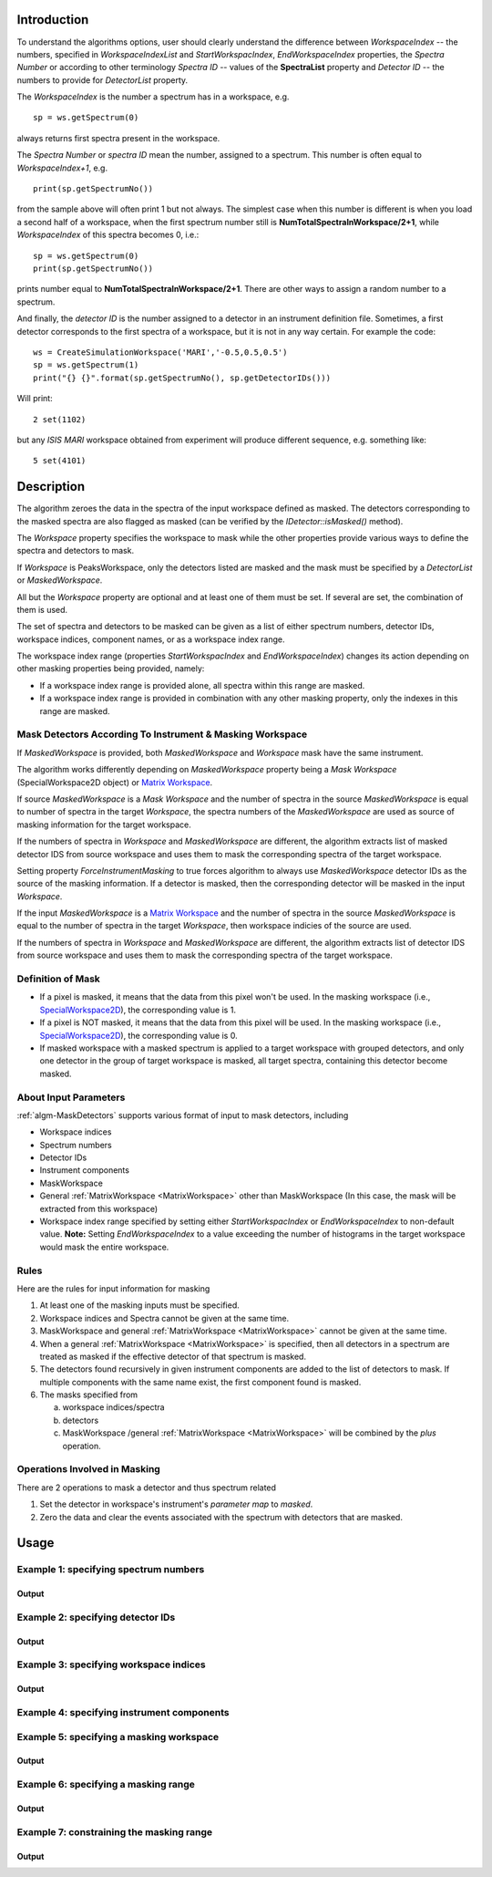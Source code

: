 .. algorithm::

.. summary::

.. relatedAlgorithms::

.. properties::

Introduction
------------

To understand the algorithms options, user should clearly understand the difference between *WorkspaceIndex* 
-- the numbers, specified in *WorkspaceIndexList* and *StartWorkspacIndex*, *EndWorkspaceIndex* properties,
the *Spectra Number* or according to other terminology *Spectra ID* -- values of the **SpectraList** property and *Detector ID* -- the numbers to provide for 
*DetectorList* property.

The *WorkspaceIndex* is the number a spectrum has in a workspace, e.g. ::

  sp = ws.getSpectrum(0) 

always returns first spectra present in the workspace.

The *Spectra Number* or  *spectra ID* mean the number, assigned to a spectrum. This number is often equal to *WorkspaceIndex+1*, e.g. ::

  print(sp.getSpectrumNo())

from the sample above will often print 1 but not always. The simplest case when this 
number is different is when you load a second half of a workspace, when the first spectrum number still is **NumTotalSpectraInWorkspace/2+1**,
while *WorkspaceIndex* of this spectra becomes 0, i.e.: ::

	sp = ws.getSpectrum(0)
	print(sp.getSpectrumNo())
	
prints number equal to **NumTotalSpectraInWorkspace/2+1**. There are other ways to assign a random number to a spectrum. 

And finally, the *detector ID* is the number assigned to a detector in an instrument definition file. Sometimes, 
a  first detector corresponds to the first spectra of a workspace, but it is not in any way certain. For example
the code: ::

  ws = CreateSimulationWorkspace('MARI','-0.5,0.5,0.5')
  sp = ws.getSpectrum(1)
  print("{} {}".format(sp.getSpectrumNo(), sp.getDetectorIDs()))

Will print: ::

  2 set(1102)
	
but any *ISIS MARI* workspace obtained from experiment will produce different sequence, e.g. something like: ::

  5 set(4101)

  
Description
-----------

The algorithm zeroes the data in the spectra of the input workspace 
defined as masked. The detectors corresponding to the masked spectra are also
flagged as masked (can be verified by the `IDetector::isMasked()` method).

The *Workspace* property specifies the workspace to mask while the other properties
provide various ways to define the spectra and detectors to mask.

If *Workspace* is PeaksWorkspace, only the detectors listed are masked and 
the mask must be specified by a *DetectorList* or *MaskedWorkspace*.

All but the *Workspace* property are optional and at least one of them must be
set. If several are set, the combination of them is used.

The set of spectra and detectors to be masked can be given as a list of either
spectrum numbers, detector IDs, workspace indices, component names, or as a
workspace index range.

The workspace index range (properties *StartWorkspacIndex* and *EndWorkspaceIndex*)
changes its action depending on other masking properties being provided, namely:

- If a workspace index range is provided alone, all spectra within this range are masked.
- If a workspace index range is provided in combination with any other masking
  property, only the indexes in this range are masked.

Mask Detectors According To Instrument & Masking Workspace
##########################################################

If *MaskedWorkspace* is provided, both *MaskedWorkspace* and 
*Workspace* mask have the same instrument. 

The algorithm works differently depending on *MaskedWorkspace* property 
being a *Mask Workspace* (SpecialWorkspace2D object) or 
`Matrix Workspace <http://docs.mantidproject.org/nightly/concepts/MatrixWorkspace.html#matrixworkspace>`_. 

If source *MaskedWorkspace* is a *Mask Workspace* and the number of spectra in the source 
*MaskedWorkspace* is equal to number of spectra in the target *Workspace*, the 
spectra numbers of the *MaskedWorkspace* are used as source 
of masking information for the target workspace. 

If the numbers of spectra in *Workspace* and *MaskedWorkspace* are different,
the algorithm extracts list of masked detector IDS from source workspace and
uses them to mask the corresponding spectra of the target workspace. 

Setting property *ForceInstrumentMasking* to true forces algorithm 
to always use *MaskedWorkspace* detector IDs
as the source of the masking information. 
If a detector is masked, then the corresponding detector
will be masked in the input *Workspace*.

If the input *MaskedWorkspace* is a `Matrix Workspace <http://docs.mantidproject.org/nightly/concepts/MatrixWorkspace.html#matrixworkspace>`_ 
and the number of spectra in the source *MaskedWorkspace* is equal to the number 
of spectra in the target *Workspace*, then workspace indicies of the source are
used.

If the numbers of spectra in *Workspace* and *MaskedWorkspace* are different,
the algorithm extracts list of detector IDS from source workspace and uses them 
to mask the corresponding spectra of the target workspace. 

Definition of Mask
##################

-  If a pixel is masked, it means that the data from this pixel won't be
   used. In the masking workspace (i.e.,
   `SpecialWorkspace2D <http://www.mantidproject.org/SpecialWorkspace2D>`__), the corresponding value
   is 1.
-  If a pixel is NOT masked, it means that the data from this pixel will
   be used. In the masking workspace (i.e.,
   `SpecialWorkspace2D <http://www.mantidproject.org/SpecialWorkspace2D>`__), the corresponding value
   is 0.
-  If masked workspace with a masked spectrum is applied to a target workspace with grouped detectors, 
   and only one detector in the group of target workspace is masked, all target spectra, 
   containing this detector become masked.
   

About Input Parameters
######################

:ref:`algm-MaskDetectors` supports various format of input to
mask detectors, including

-  Workspace indices
-  Spectrum numbers
-  Detector IDs
-  Instrument components
-  MaskWorkspace
-  General :ref:`MatrixWorkspace <MatrixWorkspace>` other than
   MaskWorkspace (In this case, the mask will be
   extracted from this workspace)
-  Workspace index range specified by setting either *StartWorkspacIndex* or *EndWorkspaceIndex* to non-default value.
   **Note:** Setting *EndWorkspaceIndex* to a value exceeding the number of histograms in the target workspace would mask
   the entire workspace.

Rules
#####

Here are the rules for input information for masking

1. At least one of the masking inputs must be specified.
2. Workspace indices and Spectra cannot be given at the same time.
3. MaskWorkspace  and general :ref:`MatrixWorkspace <MatrixWorkspace>` cannot be given at the same time.
4. When a general :ref:`MatrixWorkspace <MatrixWorkspace>` is specified, then all detectors in a spectrum are treated as masked if the effective detector of that spectrum is masked.
5. The detectors found recursively in given instrument components are added to the list of detectors to mask. If multiple components with the same name exist, the first component found is masked.
6. The masks specified from

   a) workspace indices/spectra
   b) detectors
   c) MaskWorkspace /general :ref:`MatrixWorkspace <MatrixWorkspace>` will be combined by the *plus* operation.

Operations Involved in Masking
##############################

There are 2 operations to mask a detector and thus spectrum related

1. Set the detector in workspace's instrument's *parameter map* to *masked*.
2. Zero the data and clear the events associated with the spectrum with detectors that are masked.


Usage
-----

Example 1: specifying spectrum numbers
######################################

.. testcode:: ExMaskSpec

  import numpy as np

  # Create a workspace containing some data.
  ws = CreateSampleWorkspace()
  # Mask two detectors by specifying numbers 1 and 3
  MaskDetectors(ws,SpectraList=[1,3])

  # Check that spectra with spectrum numbers 1 and 3 are masked

  # Get the 1st spectrum in the workspace
  spec = ws.getSpectrum(0)
  detid = spec.getDetectorIDs()[0]
  print('Spectrum number is {}'.format(spec.getSpectrumNo()))
  print('Detector of this spectrum is masked: {}'.format(ws.getInstrument().getDetector(detid).isMasked()))
  y = ws.readY(0)
  print('All counts in the spectrum are 0:    {}'.format(np.all( y == 0.0 )))

  # Get the 2nd spectrum in the workspace
  spec = ws.getSpectrum(1)
  detid = spec.getDetectorIDs()[0]
  print('Spectrum number is {}'.format(spec.getSpectrumNo()))
  print('Detector of this spectrum is masked: {}'.format(ws.getInstrument().getDetector(detid).isMasked()))
  y = ws.readY(1)
  print('All counts in the spectrum are 0:    {}'.format(np.all( y == 0.0 )))

  # Get the 3rd spectrum in the workspace
  spec = ws.getSpectrum(2)
  detid = spec.getDetectorIDs()[0]
  print('Spectrum number is {}'.format(spec.getSpectrumNo()))
  print('Detector of this spectrum is masked: {}'.format(ws.getInstrument().getDetector(detid).isMasked()))
  y = ws.readY(2)
  print('All counts in the spectrum are 0:    {}'.format(np.all( y == 0.0 )))

  # Get the 4th spectrum in the workspace
  spec = ws.getSpectrum(3)
  detid = spec.getDetectorIDs()[0]
  print('Spectrum number is {}'.format(spec.getSpectrumNo()))
  print('Detector of this spectrum is masked: {}'.format(ws.getInstrument().getDetector(detid).isMasked()))
  y = ws.readY(3)
  print('All counts in the spectrum are 0:    {}'.format(np.all( y == 0.0 )))

Output
^^^^^^

.. testoutput:: ExMaskSpec

  Spectrum number is 1
  Detector of this spectrum is masked: True
  All counts in the spectrum are 0:    True
  Spectrum number is 2
  Detector of this spectrum is masked: False
  All counts in the spectrum are 0:    False
  Spectrum number is 3
  Detector of this spectrum is masked: True
  All counts in the spectrum are 0:    True
  Spectrum number is 4
  Detector of this spectrum is masked: False
  All counts in the spectrum are 0:    False


Example 2: specifying detector IDs
##################################

.. testcode:: ExMaskIDs

  # Create a workspace containing some data.
  ws = CreateSampleWorkspace()
  # Mask two detectors by specifying detector IDs 101 and 103
  MaskDetectors(ws,DetectorList=[101,103])

  # Check that spectra with spectrum numbers 1 and 3 are masked

  # Check the 1st detector
  det = ws.getInstrument().getDetector(101)
  print('Detector  {}  is masked: {}'.format(det.getID(), det.isMasked()))

  # Check the 2nd detector
  det = ws.getInstrument().getDetector(103)
  print('Detector  {}  is masked: {}'.format(det.getID(), det.isMasked()))

  # Check some other detectors
  det = ws.getInstrument().getDetector(100)
  print('Detector  {}  is masked: {}'.format(det.getID(), det.isMasked()))
  det = ws.getInstrument().getDetector(102)
  print('Detector  {}  is masked: {}'.format(det.getID(), det.isMasked()))
  det = ws.getInstrument().getDetector(105)
  print('Detector  {}  is masked: {}'.format(det.getID(), det.isMasked()))

Output
^^^^^^

.. testoutput:: ExMaskIDs

  Detector  101  is masked: True
  Detector  103  is masked: True
  Detector  100  is masked: False
  Detector  102  is masked: False
  Detector  105  is masked: False


Example 3: specifying workspace indices
#######################################

.. testcode:: ExMaskWI

  # Create a workspace containing some data.
  ws = CreateSampleWorkspace()
  # Mask two detectors by specifying workspace indices 0 and 2
  MaskDetectors(ws,WorkspaceIndexList=[0,2])

  # Check that spectra with workspace indices 0 and 2 are masked

  # Check the 1st spectrum
  workspaceIndex = 0
  det = ws.getDetector( workspaceIndex )
  print('Detector in spectrum with workspace index  {}  is masked: {}'.format(workspaceIndex, det.isMasked()))

  # Check the 2nd spectrum
  workspaceIndex = 2
  det = ws.getDetector( workspaceIndex )
  print('Detector in spectrum with workspace index  {}  is masked: {}'.format(workspaceIndex, det.isMasked()))

  # Check some other spectra
  workspaceIndex = 1
  det = ws.getDetector( workspaceIndex )
  print('Detector in spectrum with workspace index  {}  is masked: {}'.format(workspaceIndex, det.isMasked()))
  workspaceIndex = 3
  det = ws.getDetector( workspaceIndex )
  print('Detector in spectrum with workspace index  {}  is masked: {}'.format(workspaceIndex, det.isMasked()))
  workspaceIndex = 4
  det = ws.getDetector( workspaceIndex )
  print('Detector in spectrum with workspace index  {}  is masked: {}'.format(workspaceIndex, det.isMasked()))

Output
^^^^^^

.. testoutput:: ExMaskWI

  Detector in spectrum with workspace index  0  is masked: True
  Detector in spectrum with workspace index  2  is masked: True
  Detector in spectrum with workspace index  1  is masked: False
  Detector in spectrum with workspace index  3  is masked: False
  Detector in spectrum with workspace index  4  is masked: False


Example 4: specifying instrument components
###########################################

.. testcode:: ExMaskComp

  # Create a workspace containing some data.
  ws = CreateSampleWorkspace()
  # Mask the column of detectors named 'bank1(x=3)' in bank1, and bank2 entirely.
  # Unfortunately, individual detectors cannot be masked this way in the
  # workspace created by CreateSampleWorkspace since their
  # names contain a comma ',' which breaks the parsing of the component list.
  MaskDetectors(ws, ComponentList='bank1/bank1(x=3), bank2')
  
  
  # Define a helper function.
  def checkMasked(detsBegin, detsEnd):
      allMasked = True
      for i in range(detsBegin, detsEnd):
          det = ws.getInstrument().getDetector(i)
          if not det.isMasked():
              allMasked = False
              break
      if allMasked:
          print('Detectors from {0} to {1} are masked.'.format(detsBegin, detsEnd))
      else:
          print('Some detectors were unmasked.')
  
  # Check the detector column in bank1
  checkMasked(130, 140)
  
  # Check bank2
  checkMasked(200,300)

.. testoutput:: ExMaskComp

  Detectors from 130 to 140 are masked.
  Detectors from 200 to 300 are masked.

Example 5: specifying a masking workspace
#########################################

.. testcode:: ExMaskMask

  # Create a masking workspace

  # Create a intermediate workspace to help create the masking workspace
  tmp = CreateSampleWorkspace()
  # Mask two detectors
  MaskDetectors(tmp,WorkspaceIndexList=[1,3])
  # Extract created mask into specialised masking workspace
  masking_ws,dummy = ExtractMask( tmp )

  print('A masking workspace has {} spectrum'.format(masking_ws.blocksize()))
  print('Unmasked spectrum, value = {}'.format(masking_ws.readY(0)[0]))
  print('Masked spectrum,   value = {}'.format(masking_ws.readY(1)[0]))
  print('Unmasked spectrum, value = {}'.format(masking_ws.readY(2)[0]))
  print('Masked spectrum,   value = {}'.format(masking_ws.readY(3)[0]))
  print('Unmasked spectrum, value = {}'.format(masking_ws.readY(4)[0]))
  print('')

  # Create a data workspace
  ws = CreateSampleWorkspace()
  # Mask it using the mask in masking_ws
  MaskDetectors(ws, MaskedWorkspace=masking_ws)

  # Check masking of first 5 detectors
  det = ws.getDetector(0)
  print('Detector {} is masked: {}'.format(det.getID(), det.isMasked()))
  det = ws.getDetector(1)
  print('Detector {} is masked: {}'.format(det.getID(), det.isMasked()))
  det = ws.getDetector(2)
  print('Detector {} is masked: {}'.format(det.getID(), det.isMasked()))
  det = ws.getDetector(3)
  print('Detector {} is masked: {}'.format(det.getID(), det.isMasked()))
  det = ws.getDetector(4)
  print('Detector {} is masked: {}'.format(det.getID(), det.isMasked()))


Output
^^^^^^

.. testoutput:: ExMaskMask

  A masking workspace has 1 spectrum
  Unmasked spectrum, value = 0.0
  Masked spectrum,   value = 1.0
  Unmasked spectrum, value = 0.0
  Masked spectrum,   value = 1.0
  Unmasked spectrum, value = 0.0

  Detector 100 is masked: False
  Detector 101 is masked: True
  Detector 102 is masked: False
  Detector 103 is masked: True
  Detector 104 is masked: False
  
Example 6: specifying a masking range
#####################################

.. testcode:: ExMaskInRange

  # Create a data workspace
  ws = CreateSampleWorkspace()
  # Mask 3 detectors using the masking range
  MaskDetectors(ws, StartWorkspaceIndex=2, EndWorkspaceIndex=4)  

  # Check masking of first 6 detectors
  for ind in range(0,6):
    det = ws.getDetector(ind)
    print('Detector {} is masked: {}'.format(det.getID(), det.isMasked()))


Output
^^^^^^

.. testoutput:: ExMaskInRange

  Detector 100 is masked: False
  Detector 101 is masked: False
  Detector 102 is masked: True
  Detector 103 is masked: True
  Detector 104 is masked: True
  Detector 105 is masked: False
  
Example 7: constraining the masking range
#########################################

.. testcode:: ExMaskConstrainInRange

  # Create a masking workspace

  # Create a intermediate workspace to help create the masking workspace
  tmp = CreateSampleWorkspace()
  # Mask four detectors:
  MaskDetectors(tmp,StartWorkspaceIndex=2, EndWorkspaceIndex=5)
  # Extract created mask into specialised masking workspace
  masking_ws,_ = ExtractMask( tmp )

  for ind in range(0,7):
    val = masking_ws.readY(ind)[0]
    if val>0:
        print('Unmasked spectrum, value= {}'.format(val))
    else:
        print('Masked spectrum,   value= {}'.format(val))
  print('')

  # Create a data workspace
  ws = CreateSampleWorkspace()
  # Mask it using the mask in masking_ws constraining masking range:
  MaskDetectors(ws, MaskedWorkspace=masking_ws,StartWorkspaceIndex=4, EndWorkspaceIndex=5)

  # Check masking of first 7 detectors
  for ind in range(0,7):
    det = ws.getDetector(ind)
    print('Detector {} is masked: {}'.format(det.getID(), det.isMasked()))
    
Output
^^^^^^

.. testoutput:: ExMaskConstrainInRange

  Masked spectrum,   value= 0.0
  Masked spectrum,   value= 0.0
  Unmasked spectrum, value= 1.0
  Unmasked spectrum, value= 1.0
  Unmasked spectrum, value= 1.0
  Unmasked spectrum, value= 1.0
  Masked spectrum,   value= 0.0

  Detector 100 is masked: False
  Detector 101 is masked: False
  Detector 102 is masked: False
  Detector 103 is masked: False
  Detector 104 is masked: True
  Detector 105 is masked: True
  Detector 106 is masked: False
    
.. categories::

.. sourcelink::
